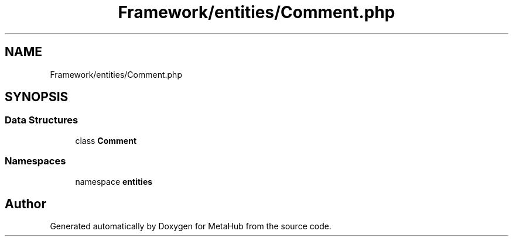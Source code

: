 .TH "Framework/entities/Comment.php" 3 "MetaHub" \" -*- nroff -*-
.ad l
.nh
.SH NAME
Framework/entities/Comment.php
.SH SYNOPSIS
.br
.PP
.SS "Data Structures"

.in +1c
.ti -1c
.RI "class \fBComment\fP"
.br
.in -1c
.SS "Namespaces"

.in +1c
.ti -1c
.RI "namespace \fBentities\fP"
.br
.in -1c
.SH "Author"
.PP 
Generated automatically by Doxygen for MetaHub from the source code\&.
